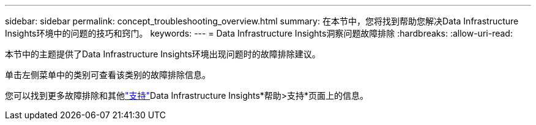 ---
sidebar: sidebar 
permalink: concept_troubleshooting_overview.html 
summary: 在本节中，您将找到帮助您解决Data Infrastructure Insights环境中的问题的技巧和窍门。 
keywords:  
---
= Data Infrastructure Insights洞察问题故障排除
:hardbreaks:
:allow-uri-read: 


[role="lead"]
本节中的主题提供了Data Infrastructure Insights环境出现问题时的故障排除建议。

单击左侧菜单中的类别可查看该类别的故障排除信息。

您可以找到更多故障排除和其他link:concept_requesting_support.html["支持"]Data Infrastructure Insights*帮助>支持*页面上的信息。
